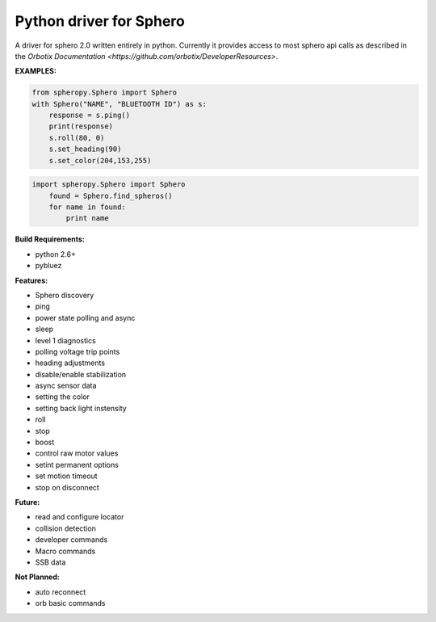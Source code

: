 =========================
Python driver for Sphero
=========================

A driver for sphero 2.0 written entirely in python. Currently it provides access to most sphero api calls as described in the `Orbotix Documentation <https://github.com/orbotix/DeveloperResources>`.

**EXAMPLES:**

.. code-block:: python

    from spheropy.Sphero import Sphero
    with Sphero("NAME", "BLUETOOTH ID") as s:
        response = s.ping()
        print(response)
        s.roll(80, 0)
        s.set_heading(90)
        s.set_color(204,153,255)

.. code-block:: python

    import spheropy.Sphero import Sphero
        found = Sphero.find_spheros()
        for name in found:
            print name

**Build Requirements:**

- python 2.6+
- pybluez

**Features:**

- Sphero discovery
- ping
- power state polling and async
- sleep
- level 1 diagnostics
- polling voltage trip points
- heading adjustments
- disable/enable stabilization
- async sensor data
- setting the color
- setting back light instensity
- roll
- stop
- boost
- control raw motor values
- setint permanent options
- set motion timeout
- stop on disconnect

**Future:**

- read and configure locator
- collision detection
- developer commands
- Macro commands
- SSB data

**Not Planned:**

- auto reconnect
- orb basic commands
